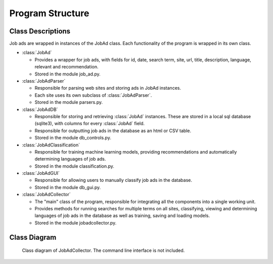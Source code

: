 .. overview:

Program Structure
==================

Class Descriptions
------------------------------------

Job ads are wrapped in instances of the JobAd class. Each functionality of the program 
is wrapped in its own class.

- :class:`JobAd`

  - Provides a wrapper for job ads, with fields for id, date, search term, site, url, title,
    description, language, relevant and recommendation.
  - Stored in the module job_ad.py.

- :class:`JobAdParser`

  - Responsible for parsing web sites and storing ads in JobAd instances.
  - Each site uses its own subclass of :class:`JobAdParser`.
  - Stored in the module parsers.py.

- :class:`JobAdDB`

  - Responsible for storing and retrieving :class:`JobAd` instances. These are stored in a local
    sql database (sqlite3), with columns for every :class:`JobAd` field.
  - Responsible for outputting job ads in the database as an html or CSV table.
  - Stored in the module db_controls.py.

- :class:`JobAdClassification`

  - Responsible for training machine learning models, providing recommendations and
    automatically determining languages of job ads.
  - Stored in the module classification.py.

- :class:`JobAdGUI`

  - Responsible for allowing users to manually classify job ads in the database.
  - Stored in the module db_gui.py.

- :class:`JobAdCollector`

  - The "main" class of the program, responsible for integrating all the components
    into a single working unit. 
  - Provides methods for running searches for multiple terms on all sites, classifying, viewing
    and determining languages of job ads in the database as well as training, saving and loading
    models.
  - Stored in the module jobadcollector.py.
  
Class Diagram
------------------

.. figure:: /Jobadcollector.png
   :alt: Class diagram of JobAdCollector.
   
   Class diagram of JobAdCollector. The command line interface is not included.

